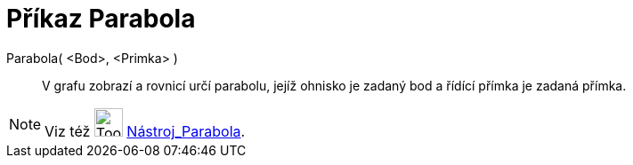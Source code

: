 = Příkaz Parabola
:page-en: commands/Parabola
ifdef::env-github[:imagesdir: /cs/modules/ROOT/assets/images]

Parabola( <Bod>, <Primka> )::
  V grafu zobrazí a rovnicí určí parabolu, jejíž ohnisko je zadaný bod a řídící přímka je zadaná přímka.

[NOTE]
====

Viz též image:Tool_Parabola.gif[Tool Parabola.gif,width=32,height=32] xref:/tools/Parabola.adoc[Nástroj_Parabola].

====
